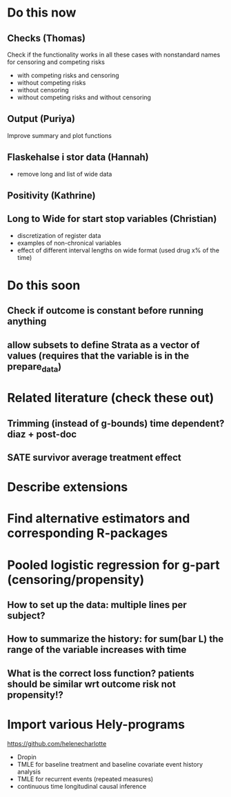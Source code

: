* Do this now

** Checks (Thomas)

Check if the functionality works in all these cases with
nonstandard names for censoring and competing risks

 - with competing risks and censoring
 - without competing risks
 - without censoring
 - without competing risks and without censoring

** Output (Puriya)


Improve summary and plot functions

** Flaskehalse i stor data (Hannah)

- remove long and list of wide data

** Positivity (Kathrine)

** Long to Wide for start stop variables (Christian)

- discretization of register data 
- examples of non-chronical variables
- effect of different interval lengths on wide format (used drug x% of the time) 


* Do this soon
** Check if outcome is constant before running anything
** allow subsets to define Strata as a vector of values (requires that the variable is in the prepare_data) 
* Related literature (check these out)
** Trimming (instead of g-bounds) time dependent? diaz + post-doc
** SATE survivor average treatment effect
* Describe extensions
* Find alternative estimators and corresponding R-packages
* Pooled logistic regression for g-part (censoring/propensity)
** How to set up the data: multiple lines per subject?
** How to summarize the history: for sum(bar L) the range of the variable increases with time
** What is the correct loss function? patients should be similar wrt outcome risk not propensity!?
* Import various Hely-programs

https://github.com/helenecharlotte

- Dropin
- TMLE for baseline treatment and baseline covariate event history analysis
- TMLE for recurrent events (repeated measures)
- continuous time longitudinal causal inference
